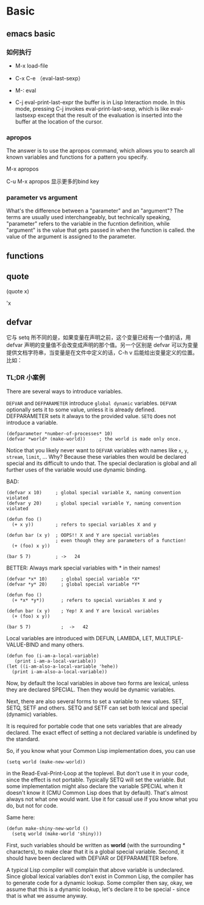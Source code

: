 * Basic

** emacs basic





*** 如何执行

- M-x load-file

- C-x C-e  （eval-last-sexp）

- M-: eval

- C-j  eval-print-last-expr the buffer is in Lisp Interaction mode. In this mode, pressing C-j invokes eval-print-last-sexp, which is like eval-lastsexp except that the result of the evaluation is inserted into the buffer at the location of the cursor.

*** apropos

The answer is to use the apropos command, which allows you to search all known variables and functions for a pattern you specify.

M-x apropos

C-u M-x apropos 显示更多的bind key

*** parameter vs argument

What's the difference between a "parameter" and an "argument"? The terms are usually used interchangeably, but technically speaking, "parameter" refers to the variable in the fucntion definition, while "argument" is the value that gets passed in when the function is called. the value of the argument is assigned to the parameter.

** functions


** quote

(quote x)

'x

** defvar

它与 setq 所不同的是，如果变量在声明之前，这个变量已经有一个值的话，用 defvar 声明的变量值不会改变成声明的那个值。另一个区别是 defvar 可以为变量提供文档字符串，当变量是在文件中定义的话，C-h v 后能给出变量定义的位置。比如：

*** TL;DR 小案例

There are several ways to introduce variables.

=DEFVAR= and =DEFPARAMETER= introduce =global dynamic= variables. =DEFVAR= optionally sets it to some value, unless it is already defined. DEFPARAMETER sets it always to the provided value. =SETQ= does not introduce a variable.

#+BEGIN_SRC elisp
(defparameter *number-of-processes* 10)
(defvar *world* (make-world))     ; the world is made only once.
#+END_SRC

Notice that you likely never want to =DEFVAR= variables with names like =x=, =y=, =stream=, =limit=, ... Why? Because these variables then would be declared special and its difficult to undo that. The special declaration is global and all further uses of the variable would use dynamic binding.

BAD:

#+BEGIN_COMMENT
为什么会出现这种情况？
这里面有个dynamic scoping 机制，

#+END_COMMENT


#+BEGIN_SRC elisp
(defvar x 10)     ; global special variable X, naming convention violated
(defvar y 20)     ; global special variable Y, naming convention violated

(defun foo ()
  (+ x y))        ; refers to special variables X and y

(defun bar (x y)  ; OOPS!! X and Y are special variables
                  ; even though they are parameters of a function!
  (+ (foo) x y))

(bar 5 7)         ; ->   24
#+END_SRC

BETTER: Always mark special variables with * in their names!

#+BEGIN_SRC elisp
(defvar *x* 10)     ; global special variable *X*
(defvar *y* 20)     ; global special variable *Y*

(defun foo ()
  (+ *x* *y*))      ; refers to special variables X and y

(defun bar (x y)    ; Yep! X and Y are lexical variables
  (+ (foo) x y))

(bar 5 7)           ;  ->   42
#+END_SRC

Local variables are introduced with DEFUN, LAMBDA, LET, MULTIPLE-VALUE-BIND and many others.

#+BEGIN_SRC elisp
(defun foo (i-am-a-local-variable)
   (print i-am-a-local-variable))
(let ((i-am-also-a-local-variable 'hehe))
  (print i-am-also-a-local-variable))
#+END_SRC

Now, by default the local variables in above two forms are lexical, unless they are declared SPECIAL. Then they would be dynamic variables.

Next, there are also several forms to set a variable to new values. SET, SETQ, SETF and others. SETQ and SETF can set both lexical and special (dynamic) variables.

It is required for portable code that one sets variables that are already declared. The exact effect of setting a not declared variable is undefined by the standard.

So, if you know what your Common Lisp implementation does, you can use

#+BEGIN_SRC elisp
(setq world (make-new-world))
#+END_SRC

in the Read-Eval-Print-Loop at the toplevel. But don't use it in your code, since the effect is not portable. Typically SETQ will set the variable. But some implementation might also declare the variable SPECIAL when it doesn't know it (CMU Common Lisp does that by default). That's almost always not what one would want. Use it for casual use if you know what you do, but not for code.

Same here:

#+BEGIN_SRC elisp
(defun make-shiny-new-world ()
  (setq world (make-world 'shiny)))
#+END_SRC

First, such variables should be written as *world* (with the surrounding * characters), to make clear that it is a global special variable. Second, it should have been declared with DEFVAR or DEFPARAMETER before.

A typical Lisp compiler will complain that above variable is undeclared. Since global lexical variables don't exist in Common Lisp, the compiler has to generate code for a dynamic lookup. Some compiler then say, okay, we assume that this is a dynamic lookup, let's declare it to be special - since that is what we assume anyway.
